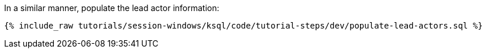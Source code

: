 In a similar manner, populate the lead actor information:

+++++
<pre class="snippet"><code class="sql">{% include_raw tutorials/session-windows/ksql/code/tutorial-steps/dev/populate-lead-actors.sql %}</code></pre>
+++++

